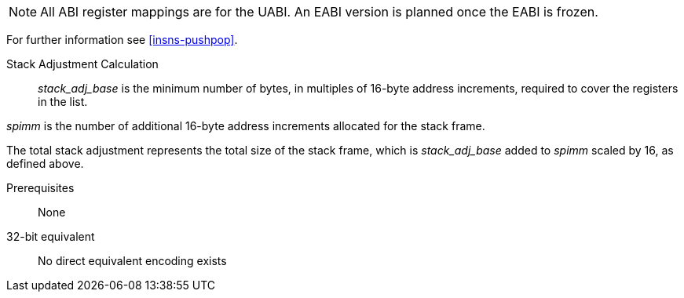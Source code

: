 
[NOTE]

  All ABI register mappings are for the UABI. An EABI version is planned once the EABI is frozen.

For further information see <<insns-pushpop>>.

Stack Adjustment Calculation::

_stack_adj_base_ is the minimum number of bytes, in multiples of 16-byte address increments, required to cover the registers in the list. 

_spimm_ is the number of additional 16-byte address increments allocated for the stack frame.

The total stack adjustment represents the total size of the stack frame, which is _stack_adj_base_ added to _spimm_ scaled by 16, 
as defined above.

Prerequisites::
None

32-bit equivalent::
No direct equivalent encoding exists

